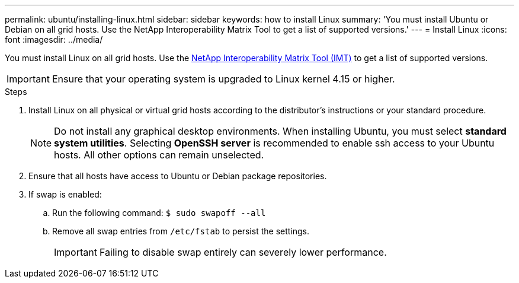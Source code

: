 ---
permalink: ubuntu/installing-linux.html
sidebar: sidebar
keywords: how to install Linux
summary: 'You must install Ubuntu or Debian on all grid hosts. Use the NetApp Interoperability Matrix Tool to get a list of supported versions.'
---
= Install Linux
:icons: font
:imagesdir: ../media/

[.lead]
You must install Linux on all grid hosts. Use the https://imt.netapp.com/matrix/#welcome[NetApp Interoperability Matrix Tool (IMT)^] to get a list of supported versions.

IMPORTANT: Ensure that your operating system is upgraded to Linux kernel 4.15 or higher.

.Steps

. Install Linux on all physical or virtual grid hosts according to the distributor's instructions or your standard procedure.
+
NOTE: Do not install any graphical desktop environments. When installing Ubuntu, you must select *standard system utilities*. Selecting *OpenSSH server* is recommended to enable ssh access to your Ubuntu hosts. All other options can remain unselected.

. Ensure that all hosts have access to Ubuntu or Debian package repositories.
. If swap is enabled:
 .. Run the following command: `$ sudo swapoff --all`
 .. Remove all swap entries from `/etc/fstab` to persist the settings.
+

IMPORTANT: Failing to disable swap entirely can severely lower performance.